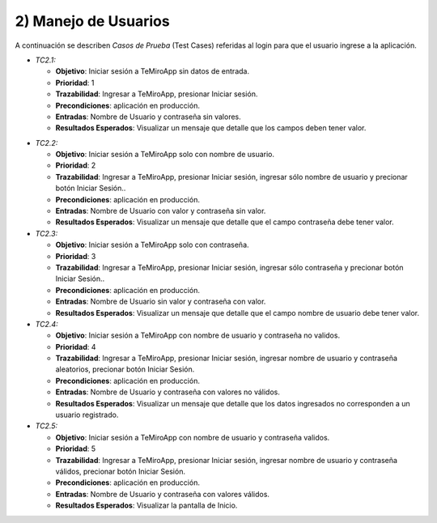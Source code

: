 
2) Manejo de Usuarios
~~~~~~~~~~~~~~~~~~~~~

A continuación se describen *Casos de Prueba* (Test Cases) referidas al login para que el usuario ingrese a la aplicación. 

+ *TC2.1:*

  + **Objetivo**: Iniciar sesión a TeMiroApp sin datos de entrada.
  + **Prioridad**: 1
  + **Trazabilidad**: Ingresar a TeMiroApp, presionar Iniciar sesión.
  + **Precondiciones**: aplicación en producción.
  + **Entradas**: Nombre de Usuario y contraseña sin valores.
  + **Resultados Esperados**: Visualizar un mensaje que detalle que los campos deben tener valor.

* *TC2.2:* 

  + **Objetivo**: Iniciar sesión a TeMiroApp solo con nombre de usuario.
  + **Prioridad**: 2
  + **Trazabilidad**: Ingresar a TeMiroApp, presionar Iniciar sesión, ingresar sólo nombre de usuario y precionar botón Iniciar Sesión..
  + **Precondiciones**: aplicación en producción.
  + **Entradas**: Nombre de Usuario con valor y contraseña sin valor.
  + **Resultados Esperados**: Visualizar un mensaje que detalle que el campo contraseña debe tener valor.

* *TC2.3:* 

  + **Objetivo**: Iniciar sesión a TeMiroApp solo con contraseña.
  + **Prioridad**: 3
  + **Trazabilidad**: Ingresar a TeMiroApp, presionar Iniciar sesión, ingresar sólo contraseña y precionar botón Iniciar Sesión..
  + **Precondiciones**: aplicación en producción.
  + **Entradas**: Nombre de Usuario sin valor y contraseña con valor.
  + **Resultados Esperados**: Visualizar un mensaje que detalle que el campo nombre de usuario debe tener valor.

* *TC2.4:* 

  + **Objetivo**: Iniciar sesión a TeMiroApp con nombre de usuario y contraseña no validos.
  + **Prioridad**: 4
  + **Trazabilidad**: Ingresar a TeMiroApp, presionar Iniciar sesión, ingresar nombre de usuario y contraseña aleatorios, precionar botón Iniciar Sesión.
  + **Precondiciones**: aplicación en producción.
  + **Entradas**: Nombre de Usuario y contraseña con valores no válidos.
  + **Resultados Esperados**: Visualizar un mensaje que detalle que los datos ingresados no corresponden a un usuario registrado.

* *TC2.5:* 

  + **Objetivo**: Iniciar sesión a TeMiroApp con nombre de usuario y contraseña validos.
  + **Prioridad**: 5
  + **Trazabilidad**: Ingresar a TeMiroApp, presionar Iniciar sesión, ingresar nombre de usuario y contraseña válidos, precionar botón Iniciar Sesión.
  + **Precondiciones**: aplicación en producción.
  + **Entradas**: Nombre de Usuario y contraseña con valores válidos.
  + **Resultados Esperados**: Visualizar la pantalla de Inicio.